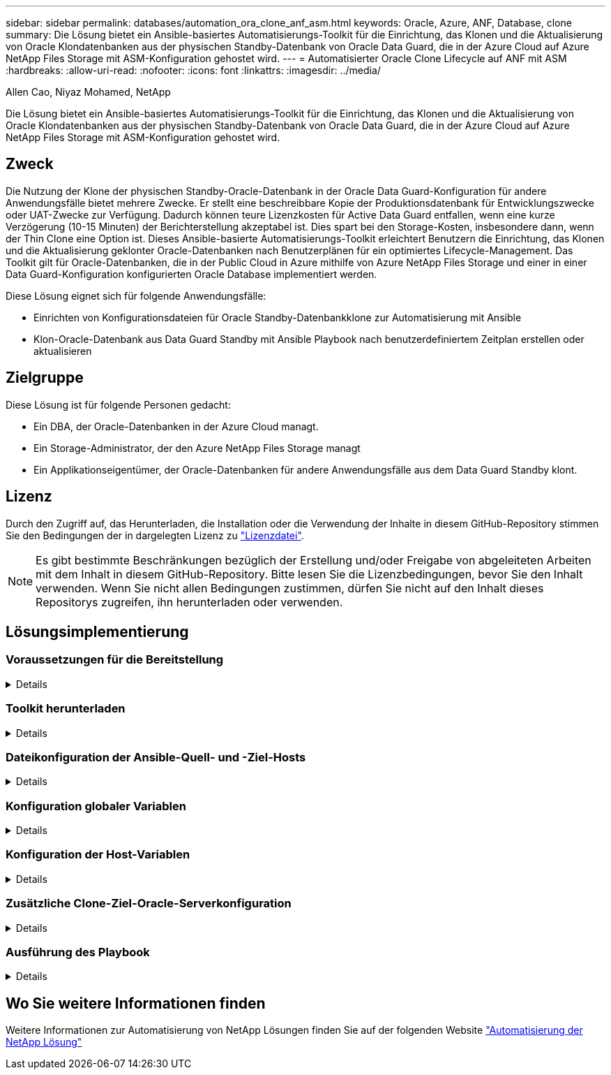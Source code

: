 ---
sidebar: sidebar 
permalink: databases/automation_ora_clone_anf_asm.html 
keywords: Oracle, Azure, ANF, Database, clone 
summary: Die Lösung bietet ein Ansible-basiertes Automatisierungs-Toolkit für die Einrichtung, das Klonen und die Aktualisierung von Oracle Klondatenbanken aus der physischen Standby-Datenbank von Oracle Data Guard, die in der Azure Cloud auf Azure NetApp Files Storage mit ASM-Konfiguration gehostet wird. 
---
= Automatisierter Oracle Clone Lifecycle auf ANF mit ASM
:hardbreaks:
:allow-uri-read: 
:nofooter: 
:icons: font
:linkattrs: 
:imagesdir: ../media/


Allen Cao, Niyaz Mohamed, NetApp

[role="lead"]
Die Lösung bietet ein Ansible-basiertes Automatisierungs-Toolkit für die Einrichtung, das Klonen und die Aktualisierung von Oracle Klondatenbanken aus der physischen Standby-Datenbank von Oracle Data Guard, die in der Azure Cloud auf Azure NetApp Files Storage mit ASM-Konfiguration gehostet wird.



== Zweck

Die Nutzung der Klone der physischen Standby-Oracle-Datenbank in der Oracle Data Guard-Konfiguration für andere Anwendungsfälle bietet mehrere Zwecke. Er stellt eine beschreibbare Kopie der Produktionsdatenbank für Entwicklungszwecke oder UAT-Zwecke zur Verfügung. Dadurch können teure Lizenzkosten für Active Data Guard entfallen, wenn eine kurze Verzögerung (10-15 Minuten) der Berichterstellung akzeptabel ist. Dies spart bei den Storage-Kosten, insbesondere dann, wenn der Thin Clone eine Option ist. Dieses Ansible-basierte Automatisierungs-Toolkit erleichtert Benutzern die Einrichtung, das Klonen und die Aktualisierung geklonter Oracle-Datenbanken nach Benutzerplänen für ein optimiertes Lifecycle-Management. Das Toolkit gilt für Oracle-Datenbanken, die in der Public Cloud in Azure mithilfe von Azure NetApp Files Storage und einer in einer Data Guard-Konfiguration konfigurierten Oracle Database implementiert werden.

Diese Lösung eignet sich für folgende Anwendungsfälle:

* Einrichten von Konfigurationsdateien für Oracle Standby-Datenbankklone zur Automatisierung mit Ansible
* Klon-Oracle-Datenbank aus Data Guard Standby mit Ansible Playbook nach benutzerdefiniertem Zeitplan erstellen oder aktualisieren




== Zielgruppe

Diese Lösung ist für folgende Personen gedacht:

* Ein DBA, der Oracle-Datenbanken in der Azure Cloud managt.
* Ein Storage-Administrator, der den Azure NetApp Files Storage managt
* Ein Applikationseigentümer, der Oracle-Datenbanken für andere Anwendungsfälle aus dem Data Guard Standby klont.




== Lizenz

Durch den Zugriff auf, das Herunterladen, die Installation oder die Verwendung der Inhalte in diesem GitHub-Repository stimmen Sie den Bedingungen der in dargelegten Lizenz zu link:https://github.com/NetApp/na_ora_hadr_failover_resync/blob/master/LICENSE.TXT["Lizenzdatei"^].


NOTE: Es gibt bestimmte Beschränkungen bezüglich der Erstellung und/oder Freigabe von abgeleiteten Arbeiten mit dem Inhalt in diesem GitHub-Repository. Bitte lesen Sie die Lizenzbedingungen, bevor Sie den Inhalt verwenden. Wenn Sie nicht allen Bedingungen zustimmen, dürfen Sie nicht auf den Inhalt dieses Repositorys zugreifen, ihn herunterladen oder verwenden.



== Lösungsimplementierung



=== Voraussetzungen für die Bereitstellung

[%collapsible]
====
Die Bereitstellung erfordert die folgenden Voraussetzungen.

....
Ansible controller:
  Ansible v.2.10 and higher
  ONTAP collection 21.19.1
  Python 3
  Python libraries:
    netapp-lib
    xmltodict
    jmespath
....
....
Oracle servers:
  Physical standby Oracle servers in Data Guard configuration
  Clone target Oracle servers with ASM configuration
....

NOTE: Zur Vereinfachung sollte der Clone Ziel Oracle Server identisch mit Standby Oracle Server wie z. B. Oracle Software Stack sowie Verzeichnis-Layout für Oracle Home usw. konfiguriert werden

====


=== Toolkit herunterladen

[%collapsible]
====
[source, cli]
----
git clone https://bitbucket.ngage.netapp.com/scm/ns-bb/na_oracle_clone_anf.git
----

NOTE: Auf das Toolkit kann derzeit nur ein interner NetApp-Benutzer mit Bitbucket-Zugriff zugreifen. Interessierte externe Benutzer können über das Account Team Kontakt mit dem NetApp Solutions Engineering Team aufnehmen.

====


=== Dateikonfiguration der Ansible-Quell- und -Ziel-Hosts

[%collapsible]
====
Das Toolkit enthält eine Hostdatei, die die Quelle definiert und auf Oracle-Hosts abzielt, auf die das Ansible-Playbook ausgeführt wird. In der Regel umfasst es den Standby-DB-Host in Data Guard-Setup und den Ziel-Oracle-Klon-Host. Im Folgenden finden Sie eine Beispieldatei. Ein Hosteintrag enthält die IP-Adresse des Zielhosts sowie den SSH-Schlüssel für den Benutzerzugriff auf den Host, um den Klon- oder Aktualisierungsbefehl auszuführen. Der Azure NetApp Files Storage wird über API konfiguriert. Daher erfolgt die ANF-Verbindung über lokalen Host über HTTP-Protokoll.

....
[ora_stdby]
oras ansible_host=172.179.119.75 ansible_ssh_private_key_file=oras.pem
....
....
[ora_clone]
orac ansible_host=52.148.142.212 ansible_ssh_private_key_file=orac.pem
....
....
[azure]
localhost ansible_connection=local
....
====


=== Konfiguration globaler Variablen

[%collapsible]
====
Nachfolgend finden Sie ein Beispiel für die typische globale Variablendatei vars.yml, die Variablen enthält, die auf globaler Ebene anwendbar sind.

....
######################################################################
###### Oracle DB clone on ANF user configuration variables      ######
###### Consolidate all variables from ANF, linux and oracle     ######
######################################################################
....
....
###########################################
### ONTAP/ANF specific config variables ###
###########################################
....
....
# ANF credential
subscription: "xxxxxxxx-xxxx-xxxx-xxxx-xxxxxxxxxxxx"
client: "xxxxxxx-xxxx-xxxx-xxxx-xxxxxxxxxxxx"
secret: "xxxxxxxxxxxxxxxxxxxxxxxxxxxxxxxxxxxx"
tenant: "xxxxxxx-xxxx-xxxx-xxxx-xxxxxxxxxxx"
....
....
# Cloned DB volumes from standby DB
resource_group: ANFAVSRG
storage_account: ANFOraWest
anf_pool: database2
data_vols:
  - "{{ groups.ora_stdby[0] }}-u02"
  - "{{ groups.ora_stdby[0] }}-u04"
  - "{{ groups.ora_stdby[0] }}-u05"
  - "{{ groups.ora_stdby[0] }}-u06"
  - "{{ groups.ora_stdby[0] }}-u03"
....
....
nfs_lifs:
  - 10.0.3.36
  - 10.0.3.36
  - 10.0.3.36
  - 10.0.3.36
  - 10.0.3.36
....
....
###########################################
### Linux env specific config variables ###
###########################################
....
....
####################################################
### DB env specific install and config variables ###
####################################################
....
....
# Standby DB configuration
oracle_user: oracle
oracle_base: /u01/app/oracle
oracle_sid: NTAP
db_unique_name: NTAP_LA
oracle_home: '{{ oracle_base }}/product/19.0.0/{{ oracle_sid }}'
spfile: '+DATA/{{ db_unique_name }}/PARAMETERFILE/spfile.289.1190302433'
adump: '{{ oracle_base }}/admin/{{ db_unique_name }}/adump'
grid_home: /u01/app/oracle/product/19.0.0/grid
asm_disk_groups:
  - DATA
  - LOGS
....
....
# Clond DB configuration
clone_sid: NTAPDEV
sys_pwd: "xxxxxxxx"
....
====


=== Konfiguration der Host-Variablen

[%collapsible]
====
Hostvariablen werden im Verzeichnis Host_VARs mit dem Namen {{ Host_Name }}.yml definiert, das nur für den jeweiligen Host gilt. Für diese Lösung wird nur die DB-Host-Parameterdatei für Zielklone konfiguriert. Die Oracle-Standby-DB-Parameter werden in der globalen VARs-Datei konfiguriert. Nachfolgend ist ein Beispiel für die Zieldatei orac.yml der Oracle-Clone-DB-Hostvariable orac.yml aufgeführt, die eine typische Konfiguration zeigt.

 # User configurable Oracle clone host specific parameters
....
# Database SID - clone DB SID
oracle_base: /u01/app/oracle
oracle_user: oracle
clone_sid: NTAPDEV
oracle_home: '{{ oracle_base }}/product/19.0.0/{{ oracle_sid }}'
clone_adump: '{{ oracle_base }}/admin/{{ clone_sid }}/adump'
....
....
grid_user: oracle
grid_home: '{{ oracle_base }}/product/19.0.0/grid'
asm_sid: +ASM
....
====


=== Zusätzliche Clone-Ziel-Oracle-Serverkonfiguration

[%collapsible]
====
Der Oracle-Zielserver für Clones sollte denselben Oracle-Softwarestack aufweisen wie der Oracle-Quellserver, der installiert und gepatcht ist. Oracle-Benutzer .bash_profile hat ORACLE_BASE in Höhe von USD und ORACLE_HOME in Höhe von USD konfiguriert. Außerdem sollte die Variable „ORACLE_HOME“ mit der Oracle-Quellservereinstellung übereinstimmen. Wenn sich die Zieleinstellung ORACLE_HOME von der Standby-Konfiguration des Oracle-Servers unterscheidet, erstellen Sie einen symbolischen Link, um die Unterschiede zu umgehen. Hier ein Beispiel.

 # .bash_profile
....
# Get the aliases and functions
if [ -f ~/.bashrc ]; then
       . ~/.bashrc
fi
....
 # User specific environment and startup programs
....
export ORACLE_BASE=/u01/app/oracle
export GRID_HOME=/u01/app/oracle/product/19.0.0/grid
export ORACLE_HOME=/u01/app/oracle/product/19.0.0/NTAP
alias asm='export ORACLE_HOME=$GRID_HOME;export PATH=$PATH:$GRID_HOME/bin;export ORACLE_SID=+ASM'
....
====


=== Ausführung des Playbook

[%collapsible]
====
Es gibt insgesamt zwei Playbooks zur Ausführung des Lebenszyklus von Oracle-Datenbankklonen. DB-Klone oder -Aktualisierungen können nach Bedarf ausgeführt oder als crontab-Job geplant werden.

. Einmalige Installation von Ansible-Controller-Voraussetzungen
+
[source, cli]
----
ansible-playbook -i hosts ansible_requirements.yml
----
. Erstellen und aktualisieren Sie die Klondatenbank nach Bedarf oder regelmäßig von crontab mit einem Shell-Skript, um das Klon- oder Aktualisierungs-Playbook aufzurufen.
+
[source, cli]
----
ansible-playbook -i oracle_clone_asm_anf.yml -u azureuser -e @vars/vars.yml
----
+
[source, cli]
----
0 */2 * * * /home/admin/na_oracle_clone_anf/oracle_clone_asm_anf.sh
----


Um zusätzliche Datenbanken zu klonen, erstellen Sie einen separaten oracle_Clone_n_asm_anf.yml und oracle_Clone_n_asm_anf.sh. Konfigurieren Sie die Ansible-Zielhosts, die Datei global vars.yml und hostname.yml im Verzeichnis Host_vars entsprechend.


NOTE: Die Ausführung des Toolkits in verschiedenen Stufen wird angehalten, damit eine bestimmte Aufgabe abgeschlossen werden kann. So wird beispielsweise die Dauer von zwei Minuten unterbrochen, sodass die Klonvorgänge von DB Volumes abgeschlossen werden. Im Allgemeinen sollte die Standardeinstellung ausreichend sein, aber der Zeitpunkt muss möglicherweise für eine bestimmte Situation oder Implementierung angepasst werden.

====


== Wo Sie weitere Informationen finden

Weitere Informationen zur Automatisierung von NetApp Lösungen finden Sie auf der folgenden Website link:../automation/automation_introduction.html["Automatisierung der NetApp Lösung"^]
